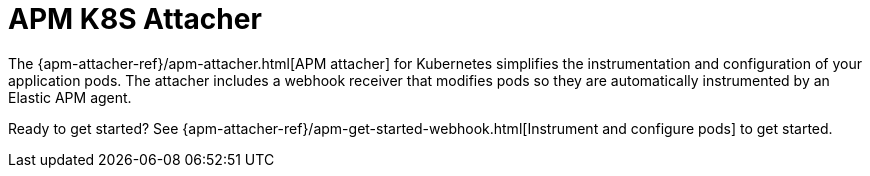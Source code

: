 [[apm-apm-k8s-attacher]]
= APM K8S Attacher

The {apm-attacher-ref}/apm-attacher.html[APM attacher] for Kubernetes simplifies the instrumentation and configuration of your application pods.
The attacher includes a webhook receiver that modifies pods so they are automatically instrumented by an Elastic APM agent.

Ready to get started? See {apm-attacher-ref}/apm-get-started-webhook.html[Instrument and configure pods] to get started.
